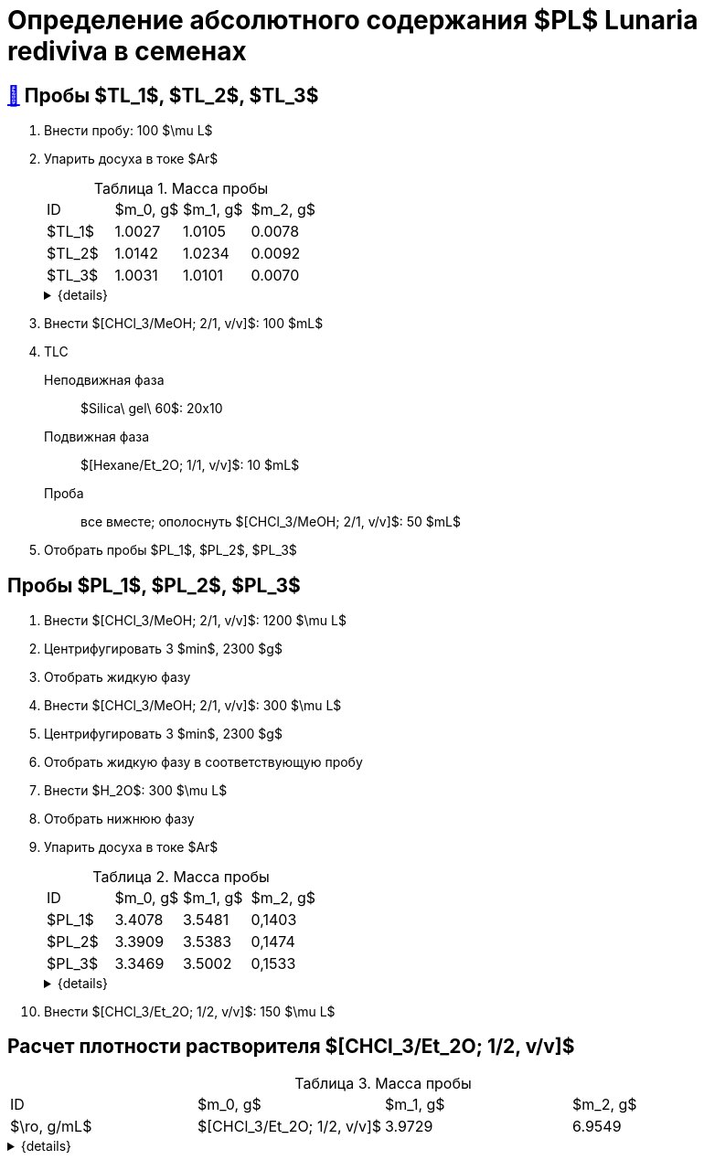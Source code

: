 = Определение абсолютного содержания $PL$ *Lunaria rediviva* в семенах
:figure-caption: Изображение
:figures-caption: Изображения
:nofooter:
:table-caption: Таблица
:table-details: Детали таблицы

== xref:../2024-01-23/1.adoc#пробы-tl_1-tl_2-tl_3[🔗] Пробы $TL_1$, $TL_2$, $TL_3$

. Внести пробу: 100 $\mu L$
. Упарить досуха в токе $Ar$
+
--
.Масса пробы
[cols="4*", frame=all, grid=all]
|===
|ID|$m_0, g$|$m_1, g$|$m_2, g$
|$TL_1$|1.0027|1.0105|0.0078
|$TL_2$|1.0142|1.0234|0.0092
|$TL_3$|1.0031|1.0101|0.0070
|===
.{details}
[%collapsible]
====
$m_0$:: Масса пустой пробирки
$m_1$:: Масса пробирки с пробой
$m_2$:: Масса пробы
====
--
. Внести $[CHCl_3/MeOH; 2/1, v/v]$: 100 $mL$
. TLC
Неподвижная фаза:: $Silica\ gel\ 60$: 20x10
Подвижная фаза:: $[Hexane/Et_2O; 1/1, v/v]$: 10 $mL$
Проба:: все вместе; ополоснуть $[CHCl_3/MeOH; 2/1, v/v]$: 50 $mL$
. Отобрать пробы $PL_1$, $PL_2$, $PL_3$

== Пробы $PL_1$, $PL_2$, $PL_3$

. Внести $[CHCl_3/MeOH; 2/1, v/v]$: 1200 $\mu L$
. Центрифугировать 3 $min$, 2300 $g$
. Отобрать жидкую фазу
. Внести $[CHCl_3/MeOH; 2/1, v/v]$: 300 $\mu L$
. Центрифугировать 3 $min$, 2300 $g$
. Отобрать жидкую фазу в соответствующую пробу
. Внести $H_2O$: 300 $\mu L$
. Отобрать нижнюю фазу
. Упарить досуха в токе $Ar$
+
--
.Масса пробы
[cols="4*", frame=all, grid=all]
|===
|ID|$m_0, g$|$m_1, g$|$m_2, g$
|$PL_1$|3.4078|3.5481|0,1403
|$PL_2$|3.3909|3.5383|0,1474
|$PL_3$|3.3469|3.5002|0,1533
|===
.{details}
[%collapsible]
====
$m_0$:: Масса пустой пробирки
$m_1$:: Масса пробирки с пробой
$m_2$:: Масса пробы
====
--
. Внести $[CHCl_3/Et_2O; 1/2, v/v]$: 150 $\mu L$

== Расчет плотности растворителя $[CHCl_3/Et_2O; 1/2, v/v]$

.Масса пробы
[cols="4*", frame=all, grid=all]
|===
|ID|$m_0, g$|$m_1, g$|$m_2, g$|$\ro, g/mL$
|$[CHCl_3/Et_2O; 1/2, v/v]$|3.9729|6.9549|2.982|0.994
|===
.{details}
[%collapsible]
====
$m_0$:: Масса пустой 
$m_1$:: Масса  с $[CHCl_3/Et_2O; 1/2, v/v]$: 3 $mL$
$m_2$:: Масса $[CHCl_3/Et_2O; 1/2, v/v]$: 3 $mL$
$\ro$:: Плотность $[CHCl_3/Et_2O; 1/2, v/v]$
====
